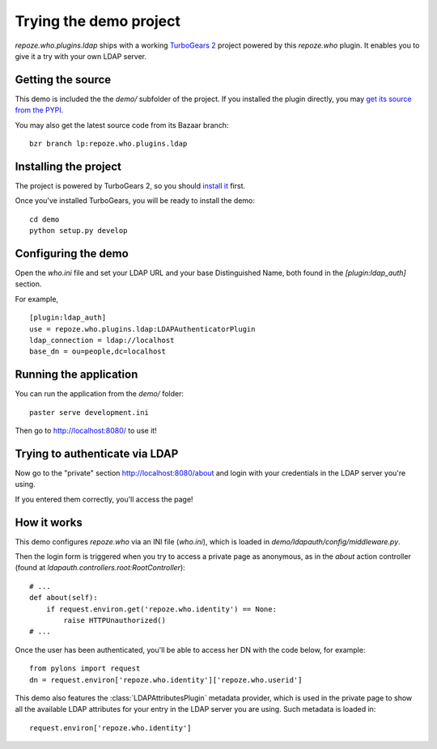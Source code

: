 =======================
Trying the demo project
=======================

`repoze.who.plugins.ldap` ships with a working `TurboGears 2
<http://turbogears.org/2.0/>`_ project powered by this `repoze.who` plugin. It
enables you to give it a try with your own LDAP server.


Getting the source
==================

This demo is included the the *demo/* subfolder of the project. If you installed
the plugin directly, you may `get its source from the PYPI
<http://pypi.python.org/pypi/repoze.who.plugins.ldap/>`_.

You may also get the latest source code from its Bazaar branch::

    bzr branch lp:repoze.who.plugins.ldap


Installing the project
======================

The project is powered by TurboGears 2, so you should `install it
<http://www.turbogears.org/2.0/docs/main/DownloadInstall.html>`_ first.

Once you've installed TurboGears, you will be ready to install the demo::

    cd demo
    python setup.py develop


Configuring the demo
====================

Open the `who.ini` file and set your LDAP URL and your base Distinguished Name,
both found in the `[plugin:ldap_auth]` section.

For example,

::

    [plugin:ldap_auth]
    use = repoze.who.plugins.ldap:LDAPAuthenticatorPlugin
    ldap_connection = ldap://localhost
    base_dn = ou=people,dc=localhost


Running the application
=======================

You can run the application from the *demo/* folder::

    paster serve development.ini

Then go to http://localhost:8080/ to use it!

.. image::
    img/demo_screenshot_index.png

Trying to authenticate via LDAP
===============================

Now go to the "private" section http://localhost:8080/about and login with your
credentials in the LDAP server you're using.

If you entered them correctly, you'll access the page!

.. image::
    img/demo_screenshot_authenticated.png


How it works
============

This demo configures `repoze.who` via an INI file (`who.ini`), which is loaded
in `demo/ldapauth/config/middleware.py`.

Then the login form is triggered when you try to access a private page as
anonymous, as in the `about` action controller (found at
`ldapauth.controllers.root:RootController`)::

    # ...
    def about(self):
        if request.environ.get('repoze.who.identity') == None:
            raise HTTPUnauthorized()
    # ...

Once the user has been authenticated, you'll be able to access her DN with the
code below, for example::

    from pylons import request
    dn = request.environ['repoze.who.identity']['repoze.who.userid']

This demo also features the :class:`LDAPAttributesPlugin` metadata provider,
which is used in the private page to show all the available LDAP attributes
for your entry in the LDAP server you are using. Such metadata is loaded in::

    request.environ['repoze.who.identity']
